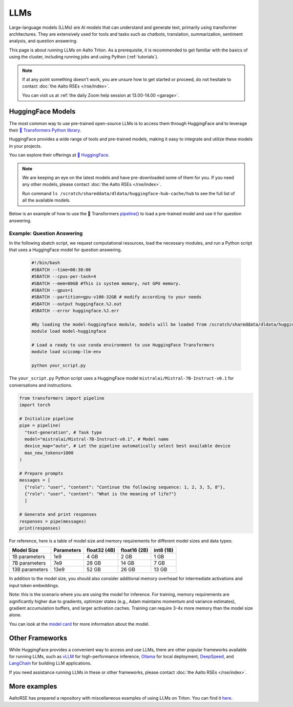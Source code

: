 LLMs
====

Large-language models (LLMs) are AI models that can understand and generate
text, primarily using transformer architectures. They are extensively used for tools and 
tasks such as chatbots, translation, summarization, sentiment analysis, and question answering.

This page is about running LLMs on Aalto Triton. As a prerequisite, it is recommended to
get familiar with the basics of using the cluster, including running jobs and using Python (:ref:`tutorials`).

.. note::

    If at any point something doesn't work, you are unsure how to get started or proceed, do not hesitate to contact :doc:`the Aalto RSEs </rse/index>`. 

    You can visit us at :ref:`the daily Zoom help session at 13.00-14.00 <garage>`.
 

HuggingFace Models
~~~~~~~~~~~~~~~~~~~

The most common way to use pre-trained open-source LLMs is to access them through HuggingFace 
and to leverage their `🤗 Transformers Python library <https://huggingface.co/docs/transformers/en/index>`__. 

HuggingFace provides a wide range of tools and pre-trained models, making it easy to integrate and utilize these models in your projects.

You can explore their offerings at `🤗 HuggingFace <https://huggingface.co/>`__.

.. note::

  We are keeping an eye on the latest models and have pre-downloaded some of them for you. If you need any other models, please contact :doc:`the Aalto RSEs </rse/index>`.

  Run command ``ls /scratch/shareddata/dldata/huggingface-hub-cache/hub`` to see the full list of all the available models.

Below is an example of how to use the 🤗 Transformers `pipeline() <https://huggingface.co/docs/transformers/v4.49.0/en/main_classes/pipelines#transformers.pipeline>`__ to load a pre-trained model and use it for question answering.


Example: Question Answering
---------------------------

In the following sbatch script, we request computational resources, load the necessary modules, and run a Python script that uses a HuggingFace model for question answering.

  .. code-block:: bash
  
    #!/bin/bash
    #SBATCH --time=00:30:00
    #SBATCH --cpus-per-task=4
    #SBATCH --mem=80GB #This is system memory, not GPU memory.
    #SBATCH --gpus=1
    #SBATCH --partition=gpu-v100-32GB # modify according to your needs
    #SBATCH --output huggingface.%J.out
    #SBATCH --error huggingface.%J.err

    #By loading the model-huggingface module, models will be loaded from /scratch/shareddata/dldata/huggingface-hub-cache which is a shared scratch space.
    module load model-huggingface

    # Load a ready to use conda environment to use HuggingFace Transformers
    module load scicomp-llm-env

    python your_script.py

The ``your_script.py`` Python script uses a HuggingFace model ``mistralai/Mistral-7B-Instruct-v0.1`` for conversations and instructions.

.. code-block:: python

  from transformers import pipeline
  import torch

  # Initialize pipeline
  pipe = pipeline( 
    "text-generation", # Task type 
    model="mistralai/Mistral-7B-Instruct-v0.1", # Model name 
    device_map="auto", # Let the pipeline automatically select best available device
    max_new_tokens=1000 
  ) 

  # Prepare prompts
  messages = [
    {"role": "user", "content": "Continue the following sequence: 1, 2, 3, 5, 8"},
    {"role": "user", "content": "What is the meaning of life?"}
    ]

  # Generate and print responses
  responses = pipe(messages) 
  print(responses)

For reference, here is a table of model size and memory requirements for different model sizes and data types:

+---------------+------------+---------------+---------------+------------+
| Model Size    | Parameters | float32 (4B)  | float16 (2B)  | int8 (1B)  |
+===============+============+===============+===============+============+
| 1B parameters | 1e9        | 4 GB          | 2 GB          | 1 GB       |
+---------------+------------+---------------+---------------+------------+
| 7B parameters | 7e9        | 28 GB         | 14 GB         | 7 GB       |
+---------------+------------+---------------+---------------+------------+
|13B parameters | 13e9       | 52 GB         | 26 GB         | 13 GB      |
+---------------+------------+---------------+---------------+------------+

In addition to the model size, you should also consider additional memory overhead for intermediate activations and input token embeddings.

Note: this is the scenario where you are using the model for inference. For training, memory requirements are significantly higher due to gradients, optimizer states (e.g., Adam maintains momentum and variance estimates), gradient accumulation buffers, and larger activation caches. Training can require 3-4x more memory than the model size alone.

You can look at the `model card <https://huggingface.co/mistralai/Mistral-7B-Instruct-v0.1>`__ for more information about the model.


Other Frameworks
~~~~~~~~~~~~~~~~

While HuggingFace provides a convenient way to access and use LLMs, there are other popular frameworks 
available for running LLMs, such as `vLLM <https://docs.vllm.ai/en/latest/>`__ for high-performance inference,
`Ollama <https://ollama.com/>`__ for local deployment, `DeepSpeed <https://www.deepspeed.ai/tutorials/inference-tutorial/>`__, 
and `LangChain <https://python.langchain.com/docs/how_to/local_llms/>`__ for building LLM applications.

If you need assistance running LLMs in these or other frameworks, please contact :doc:`the Aalto RSEs </rse/index>`.


More examples
~~~~~~~~~~~~~

AaltoRSE has prepared a repository with miscellaneous examples of using LLMs on Triton. You can find it `here <https://github.com/AaltoSciComp/llm-examples/tree/main/>`__.


